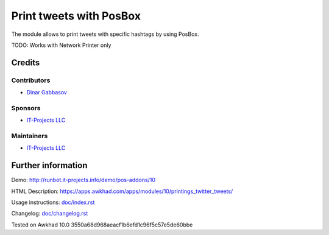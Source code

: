 ==========================
 Print tweets with PosBox
==========================

The module allows to print tweets with specific hashtags by using PosBox.

TODO: Works with Network Printer only

Credits
=======

Contributors
------------
* `Dinar Gabbasov <https://it-projects.info/team/GabbasovDinar>`__

Sponsors
--------
* `IT-Projects LLC <https://it-projects.info>`__

Maintainers
-----------
* `IT-Projects LLC <https://it-projects.info>`__

Further information
===================

Demo: http://runbot.it-projects.info/demo/pos-addons/10

HTML Description: https://apps.awkhad.com/apps/modules/10/printings_twitter_tweets/

Usage instructions: `<doc/index.rst>`_

Changelog: `<doc/changelog.rst>`_

Tested on Awkhad 10.0 3550a68d968aeacf1b6efd1c96f5c57e5de60bbe
